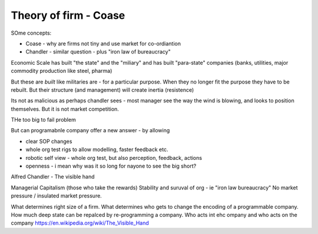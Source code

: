 =======================
Theory of firm - Coase
=======================


SOme concepts:

* Coase - why are firms not tiny and use market for co-ordiantion
* Chandler - similar question - plus "iron law of bureaucracy"

Economic Scale has built "the state" and the "miliary" and has built "para-state" companies
(banks, utilities, major commodity production like steel, pharma)

But these are *built* like militaries are - for a particular purpose.
When they no longer fit the purpose they have to be rebuilt. 
But their structure (and management) will create inertia (resistence)

Its not as malicious as perhaps chandler sees - most manager see the way the
wind is blowing, and looks to position themselves.  But it is not market
competition.

THe too big to fail problem


But can programabnle company offer a new answer - by allowing

* clear SOP changes
* whole org test rigs to allow modelling, faster feedback etc.
* robotic self view - whole org test, but also perception, feedback, actions
* openness - i mean why was it so long for nayone to see the big short?





Alfred Chandler - The visible hand

Managerial Capitalism (those who take the rewards)
Stability and suruval of org - ie "iron law bureaucracy"
No market pressure / insulated market pressure.



What determines right size of a firm. What determines who gets to change the encoding of a programmable company. How much deep state can be repalced by re-programming a company.  Who acts int ehc ompany and who acts on the company
https://en.wikipedia.org/wiki/The_Visible_Hand
